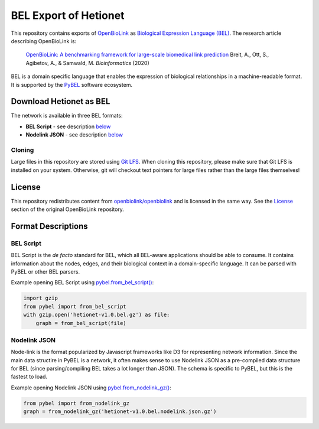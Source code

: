 BEL Export of Hetionet
======================
This repository contains exports of `OpenBioLink <https://github.com/openbiolink/openbiolink>`_
as `Biological Expression Language (BEL) <http://cthoyt.gitbook.io/bel>`_. The research article describing
OpenBioLink is:

  `OpenBioLink: A benchmarking framework for large-scale biomedical link prediction <https://doi.org/10.1093/bioinformatics/btaa274>`_
  Breit, A., Ott, S., Agibetov, A., & Samwald, M.
  *Bioinformatics* (2020)

BEL is a domain specific language that enables the expression of biological relationships
in a machine-readable format. It is supported by the `PyBEL <https://github.com/pybel/pybel>`_
software ecosystem.

Download Hetionet as BEL
------------------------
The network is available in three BEL formats:

- **BEL Script** - see description `below <https://github.com/pybel/openbiolink-bel#bel-script>`_
- **Nodelink JSON** - see description `below <https://github.com/pybel/openbiolink-bel#nodelink-json>`_

Cloning
~~~~~~~
Large files in this repository are stored using `Git LFS <https://git-lfs.github.com/>`_.
When cloning this repository, please make sure that Git LFS is installed on your system.
Otherwise, git will checkout text pointers for large files rather than the large files
themselves!

License
-------
This repository redistributes content from `openbiolink/openbiolink <https://github.com/openbiolink/openbiolink>`_
and is licensed in the same way. See the `License <https://github.com/openbiolink/openbiolink#source-databases-and-their-licenses>`_
section of the original OpenBioLink repository.

Format Descriptions
-------------------
BEL Script
~~~~~~~~~~
BEL Script is the *de facto* standard for BEL, which all BEL-aware applications should be able to consume.
It contains information about the nodes, edges, and their biological context in a domain-specific language.
It can be parsed with PyBEL or other BEL parsers.

Example opening BEL Script using `pybel.from_bel_script() <https://pybel.readthedocs.io/en/latest/reference/io.html#pybel.from_bel_script>`_:

.. code-block:: python

    import gzip
    from pybel import from_bel_script
    with gzip.open('hetionet-v1.0.bel.gz') as file:
        graph = from_bel_script(file)

Nodelink JSON
~~~~~~~~~~~~~
Node-link is the format popularized by Javascript frameworks like D3 for representing network
information. Since the main data structire in PyBEL is a network, it often makes sense to use
Nodelink JSON as a pre-compiled data structure for BEL (since parsing/compiling BEL takes a
lot longer than JSON). The schema is specific to PyBEL, but this is the fastest to load.

Example opening Nodelink JSON using `pybel.from_nodelink_gz()
<https://pybel.readthedocs.io/en/latest/reference/io.html#pybel.from_nodelink_gz>`_:

.. code-block:: python

    from pybel import from_nodelink_gz
    graph = from_nodelink_gz('hetionet-v1.0.bel.nodelink.json.gz')
